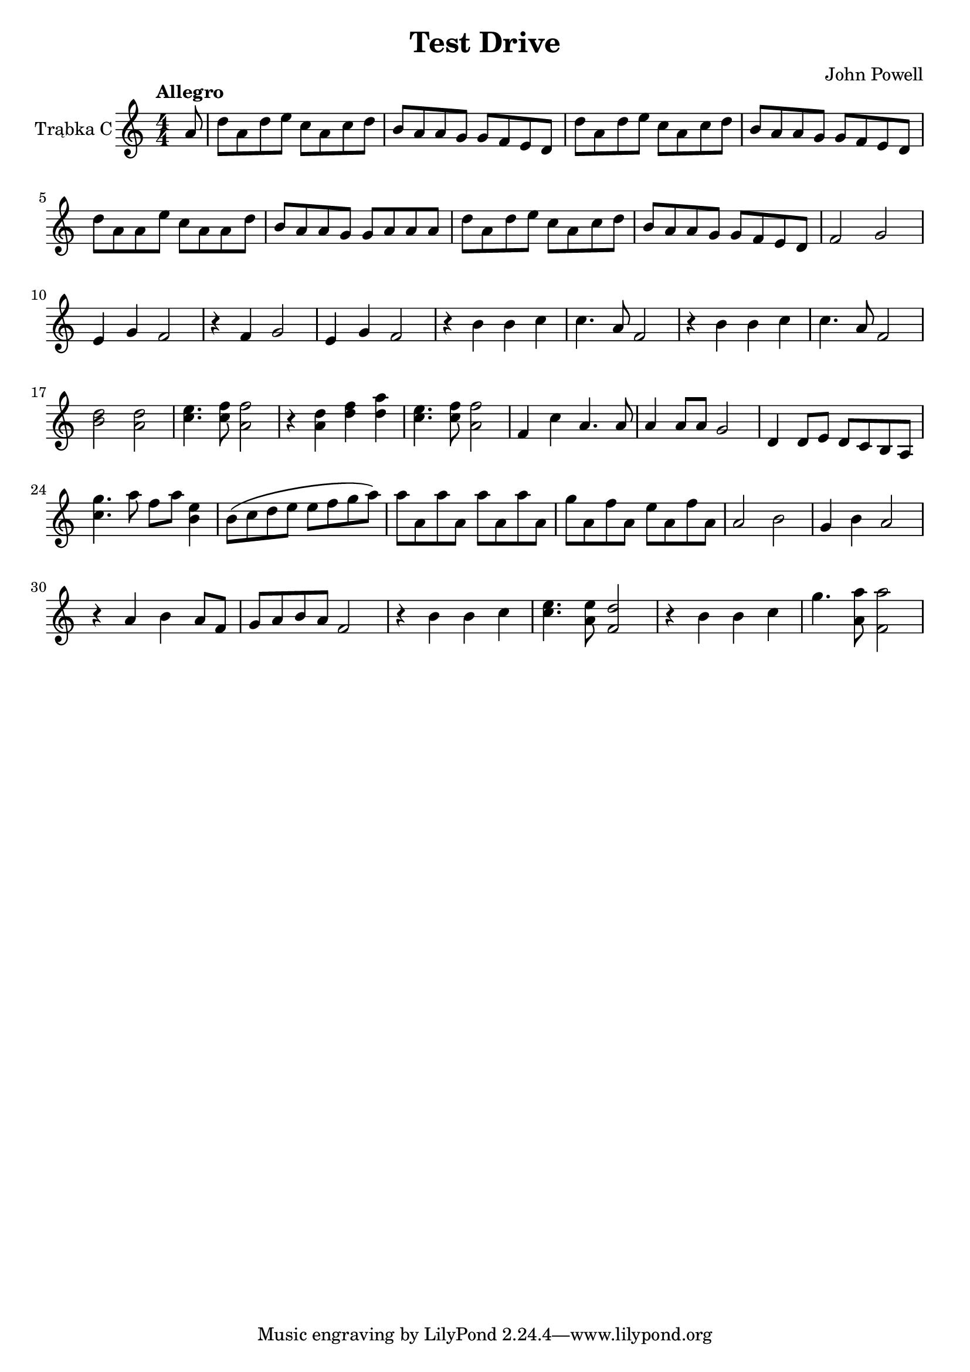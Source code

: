 \version "2.18.2"

% https://www.youtube.com/watch?v=qiw6Gfbqm2A&pbjreload=10

\header {
  title = "Test Drive"
  composer = "John Powell"
}

global = {
  \key c \major
  \numericTimeSignature
  \time 4/4
  \partial 8
  \tempo "Allegro"
}

trumpetC = \relative c'' {
  \global
  
  a8 |
  
  d8 a8 d8 e8 c8 a8 c8 d8
  b8 a8 a8 g8 g8 f8 e8 d8 
  d'8 a8 d8 e8 c8 a8 c8 d8
  b8 a8 a8 g8 g8 f8 e8 d8
  
  d'8 a8 a8 e'8 c8 a8 a8 d8
  b8 a8 a8 g8 g8 a8 a8 a8 
  d8 a8 d8 e8 c8 a8 c8 d8
  b8 a8 a8 g8 g8 f8 e8 d8 
  
  f2 g2 e4 g4 f2
  r4 f4 g2 e4 g4 f2
  r4 b4 b4 c4 c4. a8 f2
  r4 b4 b4 c4 c4. a8 f2
  
  % lower
  << b2 d2 >> << a2 d2 >> << c4. e4. >> << c8 f8 >> << a,2 f'2 >>
  r4 << a,4 d4 >> << d4 f4 >> << d4 a'4 >> << c,4. e4. >> << c8 f8 >> << f2 a,2 >>
  f4 c'4 a4. a8 a4 a8 a8 g2
  d4 d8 e8 d8 c8 b8 a8
  
  % high
  << c'4. g'4. >> a8 f8 a8 << b,4 e4 >>
  b8 \(c d e e f g a\)
  a8 a,8 a'8 a,8 a'8 a,8 a'8 a,8
  g'8 a,8 f'8 a,8 e'8 a,8 f'8 a,8
  
  % lower
  a2 b2 g4 b4 a2
  r4 a4 b4 a8 f8 | g8 a8 b8 a8 f2
  r4 b4 b4 c4 | << c4.e4. >> << a,8 e'8 >> << f,2 d'2 >>
  r4 b4 b4 c4 | g'4. << a,8 a'8 >> << f,2 a'2 >>
}

\score {
  \new Staff \with {
    instrumentName = "Trąbka C"
    midiInstrument = "trumpet"
  } \trumpetC
  \layout { }
  \midi {
    \tempo 4=100
  }
}

